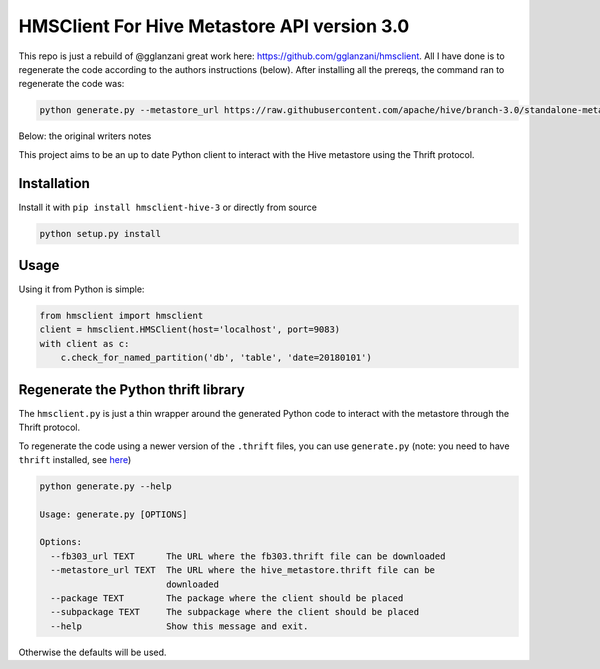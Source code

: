 HMSClient For Hive Metastore API version 3.0
============================================

This repo is just a rebuild of @gglanzani great work here: https://github.com/gglanzani/hmsclient.
All I have done is to regenerate the code according to the authors instructions (below).
After installing all the prereqs, the command ran to regenerate the code was:

.. code-block:: shell
    
    python generate.py --metastore_url https://raw.githubusercontent.com/apache/hive/branch-3.0/standalone-metastore/src/main/thrift/hive_metastore.thrift
    
Below: the original writers notes


This project aims to be an up to date Python client to interact with the Hive metastore
using the Thrift protocol.

Installation
------------

Install it with ``pip install hmsclient-hive-3`` or directly from source

.. code-block:: python

    python setup.py install

Usage
-----

Using it from Python is simple:

.. code-block:: python

    from hmsclient import hmsclient
    client = hmsclient.HMSClient(host='localhost', port=9083)
    with client as c:
        c.check_for_named_partition('db', 'table', 'date=20180101')


Regenerate the Python thrift library
------------------------------------

The ``hmsclient.py`` is just a thin wrapper around the generated Python code to
interact with the metastore through the Thrift protocol.

To regenerate the code using a newer version of the ``.thrift`` files, you can
use ``generate.py`` (note: you need to have ``thrift`` installed, see here_)

.. code-block:: sh

    python generate.py --help

    Usage: generate.py [OPTIONS]

    Options:
      --fb303_url TEXT      The URL where the fb303.thrift file can be downloaded
      --metastore_url TEXT  The URL where the hive_metastore.thrift file can be
                            downloaded
      --package TEXT        The package where the client should be placed
      --subpackage TEXT     The subpackage where the client should be placed
      --help                Show this message and exit.

Otherwise the defaults will be used.

.. _here: https://thrift-tutorial.readthedocs.io/en/latest/installation.html
